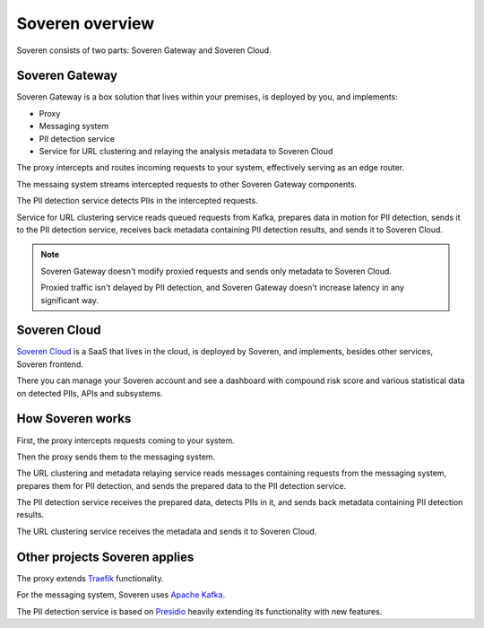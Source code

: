 Soveren overview
================

Soveren consists of two parts: Soveren Gateway and Soveren Cloud.

.. image:: ../images/architecture/architecture-concept-detailed-latest.png
   :width: 800


Soveren Gateway
---------------

Soveren Gateway is a box solution that lives within your premises, is deployed by you, and implements:

* Proxy
* Messaging system
* PII detection service
* Service for URL clustering and relaying the analysis metadata to Soveren Cloud

The proxy intercepts and routes incoming requests to your system, effectively serving as an edge router.

The messaing system streams intercepted requests to other Soveren Gateway components.

The PII detection service detects PIIs in the intercepted requests.

Service for URL clustering service reads queued requests from Kafka, prepares data in motion for PII detection, sends it to the PII detection service, receives back metadata containing PII detection results, and sends it to Soveren Cloud.

.. admonition:: Note
   :class: note

   Soveren Gateway doesn't modify proxied requests and sends only metadata to Soveren Cloud.

   Proxied traffic isn't delayed by PII detection, and Soveren Gateway doesn't increase latency in any significant way.


Soveren Cloud
-------------

`Soveren Cloud <https://github.com/soverenio/saassylives>`_ is a SaaS that lives in the cloud, is deployed by Soveren, and implements, besides other services, Soveren frontend.

There you can manage your Soveren account and see a dashboard with compound risk score and various statistical data on detected PIIs, APIs and subsystems.


How Soveren works
-----------------

First, the proxy intercepts requests coming to your system.

Then the proxy sends them to the messaging system.

The URL clustering and metadata relaying service reads messages containing requests from the messaging system, prepares them for PII detection, and sends the prepared data to the PII detection service.

The PII detection service receives the prepared data, detects PIIs in it, and sends back metadata containing PII detection results.

The URL clustering service receives the metadata and sends it to Soveren Cloud.


Other projects Soveren applies
------------------------------

The proxy extends `Traefik <https://doc.traefik.io/>`_ functionality.

For the messaging system, Soveren uses `Apache Kafka <https://kafka.apache.org/documentation/>`_.

The PII detection service is based on `Presidio <https://microsoft.github.io/presidio/>`_ heavily extending its functionality with new features.